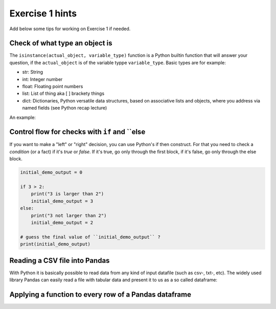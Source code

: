 Exercise 1 hints
================

Add below some tips for working on Exercise 1 if needed.

Check of what type an object is
~~~~~~~~~~~~~~~~~~~~~~~~~~~~~~~

The ``isinstance(actual_object, variable_type)`` function is a Python builtin function that will answer your question,
if the ``actual_object`` is of the variable typpe ``variable_type``. Basic types are for example:

- str: String
- int: Integer number
- float: Floating point numbers
- list: List of thing aka [ ] brackety things
- dict: Dictionaries, Python versatile data structures, based on associative lists and objects, where you address via named fields (see Python recap lecture)

An example:

.. ipython:: python

    a_string_var = "I am a string"
    an_int_var = 42
    a_float_var = 3.5
    a_boolean_true_false_var = True

    is_string = isinstance(a_string_var, str)
    print(is_string)
    is_int = isinstance(an_int_var, int)
    print(is_int)
    is_float = isinstance(a_float_var, float)
    print(is_float)
    true_or_false = isinstance(a_float_var, str)
    print(true_or_false)


Control flow for checks with ``if`` and ``else
~~~~~~~~~~~~~~~~~~~~~~~~~~~~~~~~~~~~~~~~~~~~~~

If you want to make a "left" or "right" decision, you can use Python's if then construct.
For that you need to check a *condition* (or a fact)  if it's *true* or *false*. If it's true, go only through the first block,
if it's false, go only through the else block.

.. code::

    initial_demo_output = 0

    if 3 > 2:
        print("3 is larger than 2")
        initial_demo_output = 3
    else:
        print("3 not larger than 2")
        initial_demo_output = 2

    # guess the final value of ``initial_demo_output`` ?
    print(initial_demo_output)


Reading a CSV file into Pandas
~~~~~~~~~~~~~~~~~~~~~~~~~~~~~~

With Python it is basically possible to read data from any kind of input datafile (such as csv-, txt-, etc).
The widely used library Pandas can easily read a file with tabular data and present it to us as a so called dataframe:

.. ipython:: python

    import pandas as pd

    # make sure you have the correct path to your working file, ideally in the same folder
    df = pd.read_csv('source/_static/data/L1/global-city-population-estimates.csv', sep=';', encoding='latin1')

    pd.set_option('max_columns',20)
    print(df.head(5))


Applying a function to every row of a Pandas dataframe
~~~~~~~~~~~~~~~~~~~~~~~~~~~~~~~~~~~~~~~~~~~~~~~~~~~~~~

.. ipython:: python

    # we make a function, that takes a row object coming from Pandas. The single fields per row are addressed by their column name.
    def increase_by_factor_2(row):
        field_value = row['Population_2015']
        calc_value = field_value * 2
        return calc_value

    # Go through every row, and calculate the value for  a new column ``Population_doubled``, by **apply**ing the function from above (downwards row by row -> axis=1)
    df['Population_doubled'] = df.apply(increase_by_factor_2, axis=1)

    print(df.head(5))

